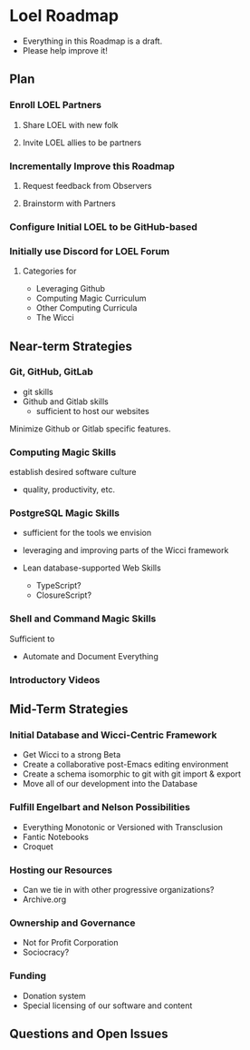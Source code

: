 * Loel Roadmap

- Everything in this Roadmap is a draft.
- Please help improve it!

** Plan 
   
*** Enroll LOEL Partners
**** Share LOEL with new folk
**** Invite LOEL allies to be partners
*** Incrementally Improve this Roadmap
**** Request feedback from Observers
**** Brainstorm with Partners
*** Configure Initial LOEL to be GitHub-based
*** Initially use Discord for LOEL Forum
**** Categories for
    - Leveraging Github
    - Computing Magic Curriculum
    - Other Computing Curricula
    - The Wicci


** Near-term Strategies
   
*** Git, GitHub, GitLab
    
- git skills
- Github and Gitlab skills
      - sufficient to host our websites
        
Minimize Github or Gitlab specific features. 

*** Computing Magic Skills
    
establish desired software culture
- quality, productivity, etc.

*** PostgreSQL Magic Skills
    
- sufficient for the tools we envision
- leveraging and improving parts of the Wicci framework

- Lean database-supported Web Skills
      - TypeScript?
      - ClosureScript?

*** Shell and Command Magic Skills
 
Sufficient to
- Automate and Document Everything

*** Introductory Videos

** Mid-Term Strategies
   
*** Initial Database and Wicci-Centric Framework
    - Get Wicci to a strong Beta
    - Create a collaborative post-Emacs editing environment
    - Create a schema isomorphic to git with git import & export
    - Move all of our development into the Database
 
*** Fulfill Engelbart and Nelson Possibilities
    - Everything Monotonic or Versioned with Transclusion
    - Fantic Notebooks
    - Croquet

*** Hosting our Resources
    - Can we tie in with other progressive organizations?
    - Archive.org
 
*** Ownership and Governance
    - Not for Profit Corporation
    - Sociocracy?
      
*** Funding
    - Donation system
    - Special licensing of our software and content
 
** Questions and Open Issues
